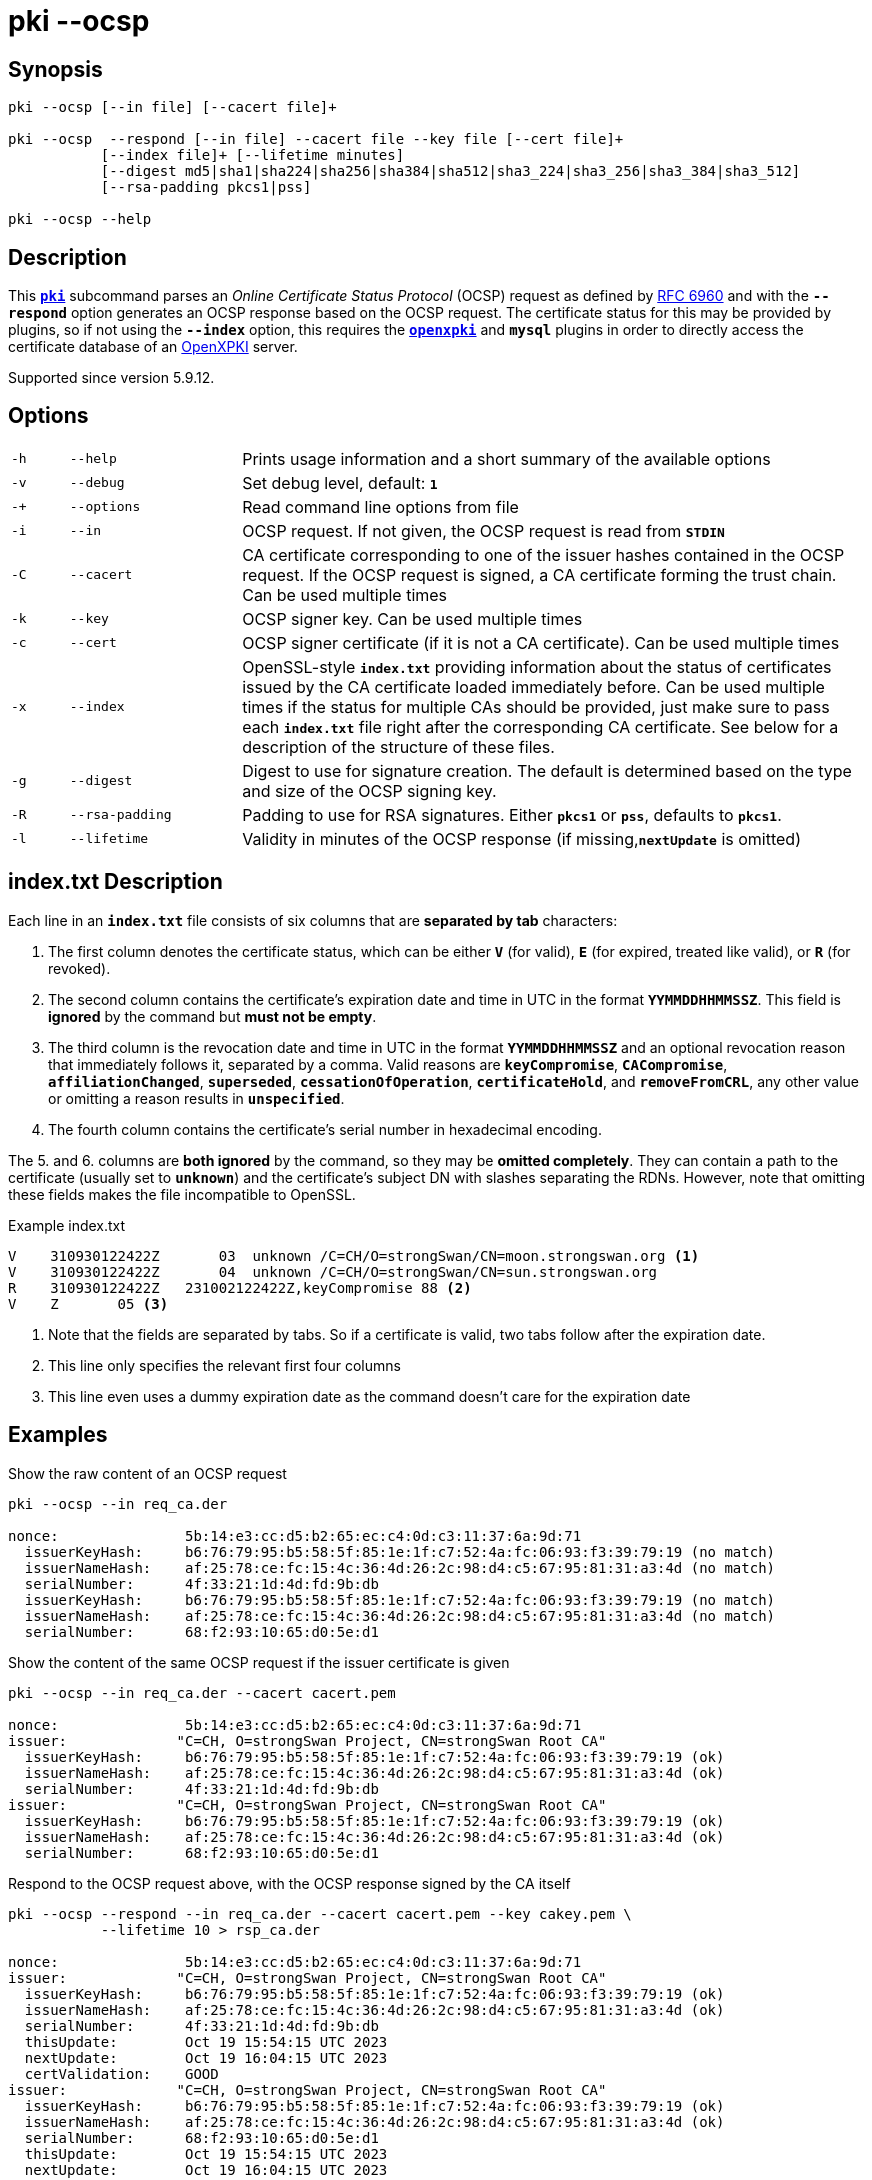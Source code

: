 = pki --ocsp

:OPENXPKI:    https://github.com/openxpki/openxpki
:IETF:        https://datatracker.ietf.org/doc/html
:RFC6960:     {IETF}/rfc6960

== Synopsis

----
pki --ocsp [--in file] [--cacert file]+

pki --ocsp  --respond [--in file] --cacert file --key file [--cert file]+
           [--index file]+ [--lifetime minutes]
           [--digest md5|sha1|sha224|sha256|sha384|sha512|sha3_224|sha3_256|sha3_384|sha3_512]
           [--rsa-padding pkcs1|pss]

pki --ocsp --help
----

== Description

This xref:./pki.adoc[`*pki*`] subcommand parses an _Online Certificate Status Protocol_
(OCSP) request as defined by {RFC6960}[RFC 6960] and with the `*--respond*` option
generates an OCSP response based on the OCSP request. The certificate status for
this may be provided by plugins, so if not using the `*--index*` option, this requires
the xref:/plugins/openxpki.adoc[`*openxpki*`] and `*mysql*` plugins in order to
directly access the certificate database of an {OPENXPKI}[OpenXPKI] server.

Supported since version 5.9.12.

== Options


[cols="1,3,11"]
|===

|`-h`
|`--help`
|Prints usage information and a short summary of the available options

|`-v`
|`--debug`
|Set debug level, default: `*1*`

|`-+`
|`--options`
|Read command line options from file

|`-i`
|`--in`
|OCSP request. If not given, the OCSP request is read from `*STDIN*`

|`-C`
|`--cacert`
|CA certificate corresponding to one of the issuer hashes contained in the OCSP
 request. If the OCSP request is signed, a CA certificate forming the trust chain.
 Can be used multiple times

|`-k`
|`--key`
|OCSP signer key. Can be used multiple times

|`-c`
|`--cert`
|OCSP signer certificate (if it is not a CA certificate). Can be used multiple times

|`-x`
|`--index`
|OpenSSL-style `*index.txt*` providing information about  the  status of
 certificates issued by the CA certificate loaded immediately before. Can be
 used multiple times if the status for multiple CAs should be provided, just
 make sure to pass each `*index.txt*` file right after the corresponding CA
 certificate.
 See below for a description of the structure of these files.

|`-g`
|`--digest`
|Digest to use for signature creation. The default is determined based on the
 type and size of the OCSP signing key.

|`-R`
|`--rsa-padding`
|Padding to use for RSA signatures. Either `*pkcs1*` or `*pss*`, defaults to `*pkcs1*`.

|`-l`
|`--lifetime`
|Validity in minutes of the OCSP response (if missing,`*nextUpdate*` is omitted)
|===

== index.txt Description

Each line in an `*index.txt*` file consists of six columns that are *separated by
tab* characters:

1. The first column denotes the certificate status, which can be either `*V*`
(for valid), `*E*` (for expired, treated like valid), or `*R*` (for revoked).

2. The second column contains the certificate's expiration date and time in UTC in
the format `*YYMMDDHHMMSSZ*`. This field is *ignored* by the command but *must not
be empty*.

3. The third column is the revocation date and time in UTC in the format
`*YYMMDDHHMMSSZ*` and an optional revocation reason that immediately follows it,
separated by a comma. Valid reasons are `*keyCompromise*`, `*CACompromise*`,
`*affiliationChanged*`, `*superseded*`, `*cessationOfOperation*`,
`*certificateHold*`, and `*removeFromCRL*`, any other value or omitting a reason
results in `*unspecified*`.

4. The fourth column contains the certificate's serial number in
hexadecimal encoding.

The 5. and 6. columns are *both ignored* by the command, so they may be
*omitted completely*. They can contain a path to the certificate (usually set to
`*unknown*`) and the certificate's subject DN with slashes separating the RDNs.
However, note that omitting these fields makes the file incompatible to OpenSSL.

.Example index.txt
----
V    310930122422Z       03  unknown /C=CH/O=strongSwan/CN=moon.strongswan.org <1>
V    310930122422Z       04  unknown /C=CH/O=strongSwan/CN=sun.strongswan.org
R    310930122422Z   231002122422Z,keyCompromise 88 <2>
V    Z       05 <3>
----
<1> Note that the fields are separated by tabs. So if a certificate is valid, two
tabs follow after the expiration date.
<2> This line only specifies the relevant first four columns
<3> This line even uses a dummy expiration date as the command doesn't care for
the expiration date

== Examples

.Show the raw content of an OCSP request
----
pki --ocsp --in req_ca.der

nonce:               5b:14:e3:cc:d5:b2:65:ec:c4:0d:c3:11:37:6a:9d:71
  issuerKeyHash:     b6:76:79:95:b5:58:5f:85:1e:1f:c7:52:4a:fc:06:93:f3:39:79:19 (no match)
  issuerNameHash:    af:25:78:ce:fc:15:4c:36:4d:26:2c:98:d4:c5:67:95:81:31:a3:4d (no match)
  serialNumber:      4f:33:21:1d:4d:fd:9b:db
  issuerKeyHash:     b6:76:79:95:b5:58:5f:85:1e:1f:c7:52:4a:fc:06:93:f3:39:79:19 (no match)
  issuerNameHash:    af:25:78:ce:fc:15:4c:36:4d:26:2c:98:d4:c5:67:95:81:31:a3:4d (no match)
  serialNumber:      68:f2:93:10:65:d0:5e:d1
----

.Show the content of the same OCSP request if the issuer certificate is given
----
pki --ocsp --in req_ca.der --cacert cacert.pem

nonce:               5b:14:e3:cc:d5:b2:65:ec:c4:0d:c3:11:37:6a:9d:71
issuer:             "C=CH, O=strongSwan Project, CN=strongSwan Root CA"
  issuerKeyHash:     b6:76:79:95:b5:58:5f:85:1e:1f:c7:52:4a:fc:06:93:f3:39:79:19 (ok)
  issuerNameHash:    af:25:78:ce:fc:15:4c:36:4d:26:2c:98:d4:c5:67:95:81:31:a3:4d (ok)
  serialNumber:      4f:33:21:1d:4d:fd:9b:db
issuer:             "C=CH, O=strongSwan Project, CN=strongSwan Root CA"
  issuerKeyHash:     b6:76:79:95:b5:58:5f:85:1e:1f:c7:52:4a:fc:06:93:f3:39:79:19 (ok)
  issuerNameHash:    af:25:78:ce:fc:15:4c:36:4d:26:2c:98:d4:c5:67:95:81:31:a3:4d (ok)
  serialNumber:      68:f2:93:10:65:d0:5e:d1
----

.Respond to the OCSP request above, with the OCSP response signed by the CA itself
----
pki --ocsp --respond --in req_ca.der --cacert cacert.pem --key cakey.pem \
           --lifetime 10 > rsp_ca.der

nonce:               5b:14:e3:cc:d5:b2:65:ec:c4:0d:c3:11:37:6a:9d:71
issuer:             "C=CH, O=strongSwan Project, CN=strongSwan Root CA"
  issuerKeyHash:     b6:76:79:95:b5:58:5f:85:1e:1f:c7:52:4a:fc:06:93:f3:39:79:19 (ok)
  issuerNameHash:    af:25:78:ce:fc:15:4c:36:4d:26:2c:98:d4:c5:67:95:81:31:a3:4d (ok)
  serialNumber:      4f:33:21:1d:4d:fd:9b:db
  thisUpdate:        Oct 19 15:54:15 UTC 2023
  nextUpdate:        Oct 19 16:04:15 UTC 2023
  certValidation:    GOOD
issuer:             "C=CH, O=strongSwan Project, CN=strongSwan Root CA"
  issuerKeyHash:     b6:76:79:95:b5:58:5f:85:1e:1f:c7:52:4a:fc:06:93:f3:39:79:19 (ok)
  issuerNameHash:    af:25:78:ce:fc:15:4c:36:4d:26:2c:98:d4:c5:67:95:81:31:a3:4d (ok)
  serialNumber:      68:f2:93:10:65:d0:5e:d1
  thisUpdate:        Oct 19 15:54:15 UTC 2023
  nextUpdate:        Oct 19 16:04:15 UTC 2023
  certValidation:    GOOD
trusted signer:     "C=CH, O=strongSwan Project, CN=strongSwan Root CA"
ocspResponseStatus:  successful
----

.Respond to a signed OCSP request providing the complete trust chain
----
pki --ocsp --respond --in req_signed.der --cacert cacert.pem --cacert issuer1.pem \
           --key signerKey1.pem --cert signerCert1.pem --lifetime 10 > rsp_signed.der

requestor:          "C=CH, O=strongSwan Project, CN=vpn.strongswan.org"
  using certificate "C=CH, O=strongSwan Project, CN=vpn.strongswan.org"
  using trusted intermediate ca certificate "C=CH, O=strongSwan Project, CN=strongSwan Issuing CA 1"
  using trusted ca certificate "C=CH, O=strongSwan Project, CN=strongSwan Root CA"
  reached self-signed root ca with a path length of 1
requestor is trusted
nonce:               a8:0f:29:0f:08:9c:29:c1:0d:a8:cb:b0:21:fa:e1:f7
issuer:             "C=CH, O=strongSwan Project, CN=strongSwan Issuing CA 1"
  issuerKeyHash:     5a:1b:ec:17:f0:6d:18:45:66:5b:62:40:64:67:a2:c8:e7:6a:84:20 (ok)
  issuerNameHash:    df:1e:24:71:96:e6:bc:8c:06:46:90:18:a2:7d:b9:82:18:45:e7:09 (ok)
  serialNumber:      04:ff:cc:8d:36:91:cb:35:d7:c4
  thisUpdate:        Oct 19 16:30:54 UTC 2023
  nextUpdate:        Oct 19 16:40:54 UTC 2023
  certValidation:    REVOKED
  revocationTime:    Mar 26 06:41:54 UTC 2023
  revocationReason:  superseded
trusted signer:     "C=CH, O=strongSwan Project, CN=OCSP signer of strongSwan Issuing CA 1"
ocspResponseStatus:  successful
----

.Respond to an OCSP request containing two items from different known issuers having an OCSP signer each
----
pki --ocsp --respond --in req.der --cacert issuer1.pem --cacert issuer2.pem \
           --key signerKey1.pem --cert signerCert1.pem \
           --key signerKey2.pem --cert signerCert2.pem \
           --lifetime 10 > rsp_trusted.der

nonce:               a1:33:aa:bc:96:60:69:76:f3:bc:9c:88:3b:07:50:47
issuer:             "C=CH, O=strongSwan Project, CN=strongSwan Issuing CA 2"
  issuerKeyHash:     72:41:ca:f9:35:87:89:a0:fb:8c:d6:bb:7e:bb:d3:83:ab:d5:89:7b (ok)
  issuerNameHash:    5e:b2:b4:42:e1:a5:fb:1c:bc:d8:4e:35:10:72:b2:c3:9a:38:4f:cd (ok)
  serialNumber:      29:ff:36:d9:9a:21:49:61:91:1d
  thisUpdate:        Oct 19 16:02:35 UTC 2023
  nextUpdate:        Oct 19 16:12:35 UTC 2023
  certValidation:    REVOKED
  revocationTime:    Sep 22 13:13:04 UTC 2023
  revocationReason:  superseded
issuer:             "C=CH, O=strongSwan Project, CN=strongSwan Issuing CA 1"
  issuerKeyHash:     5a:1b:ec:17:f0:6d:18:45:66:5b:62:40:64:67:a2:c8:e7:6a:84:20 (ok)
  issuerNameHash:    df:1e:24:71:96:e6:bc:8c:06:46:90:18:a2:7d:b9:82:18:45:e7:09 (ok)
  serialNumber:      10:ff:45:9a:6d:ee:4c:ec:7c:97
  thisUpdate:        Oct 19 16:02:35 UTC 2023
  nextUpdate:        Oct 19 16:12:35 UTC 2023
 certValidation:    FAILED
there are multiple known issuers
trusted signer:     "C=CH, O=strongSwan Project, CN=OCSP signer of strongSwan Issuing CA 2"
ocspResponseStatus:  successful
----
In the above example, the issuer of the first request item determines the
OCSP signer used to sign the OCSP response.

.Repeat the OCSP response above but with a self-signed OCSP signing certificate
----
pki --ocsp --respond --in req.der --cacert issuer1.pem --cacert issuer2.pem \
           --key signerKey.pem --cert signerCert.pem --lifetime 10 > rsp_self_signed.der

nonce:               a1:33:aa:bc:96:60:69:76:f3:bc:9c:88:3b:07:50:47
issuer:             "C=CH, O=strongSwan Project, CN=strongSwan Issuing CA 2"
  issuerKeyHash:     72:41:ca:f9:35:87:89:a0:fb:8c:d6:bb:7e:bb:d3:83:ab:d5:89:7b (ok)
  issuerNameHash:    5e:b2:b4:42:e1:a5:fb:1c:bc:d8:4e:35:10:72:b2:c3:9a:38:4f:cd (ok)
  serialNumber:      29:ff:36:d9:9a:21:49:61:91:1d
  thisUpdate:        Oct 19 16:13:23 UTC 2023
  nextUpdate:        Oct 19 16:23:23 UTC 2023
  certValidation:    REVOKED
  revocationTime:    Sep 22 13:13:04 UTC 2023
  revocationReason:  superseded
issuer:             "C=CH, O=strongSwan Project, CN=strongSwan Issuing CA 1"
  issuerKeyHash:     5a:1b:ec:17:f0:6d:18:45:66:5b:62:40:64:67:a2:c8:e7:6a:84:20 (ok)
  issuerNameHash:    df:1e:24:71:96:e6:bc:8c:06:46:90:18:a2:7d:b9:82:18:45:e7:09 (ok)
  serialNumber:      10:ff:45:9a:6d:ee:4c:ec:7c:97
  thisUpdate:        Oct 19 16:13:23 UTC 2023
  nextUpdate:        Oct 19 16:23:23 UTC 2023
  certValidation:    GOOD
there are multiple known issuers
self-signed signer: "C=CH, O=strongSwan Project, CN=strongSwan OCSP signer"
ocspResponseStatus:  successful
----

.Respond to OCSP requests with data from index.txt files for multiple CAs with an OCSP signer each
----
pki --ocsp --respond --in req1.der --cacert issuer1.pem --index index1.txt \
           --cert signerCert1.pem --key signerKey1.pem \
           --cacert issuer2.pem --index index2.txt \
           --cert signerCert2.pem --key signerKey2.pem --lifetime 10 > rsp1.der

loaded status of 4 certificates issued by 'C=CH, O=strongSwan Project, CN=strongSwan Issuing CA 1' from index1.txt
loaded status of 3 certificates issued by 'C=CH, O=strongSwan Project, CN=strongSwan Issuing CA 2' from index2.txt
nonce:               af:f5:70:75:5d:b7:ff:c8:16:e3:87:94:59:8a:34:6e
issuer:             "C=CH, O=strongSwan Project, CN=strongSwan Issuing CA 1"
  issuerKeyHash:     5a:1b:ec:17:f0:6d:18:45:66:5b:62:40:64:67:a2:c8:e7:6a:84:20 (ok)
  issuerNameHash:    df:1e:24:71:96:e6:bc:8c:06:46:90:18:a2:7d:b9:82:18:45:e7:09 (ok)
  serialNumber:      10:ff:45:9a:6d:ee:4c:ec:7c:97
  thisUpdate:        Oct 19 16:40:21 UTC 2023
  nextUpdate:        Oct 19 16:50:21 UTC 2023
  certValidation:    GOOD
trusted signer:     "C=CH, O=strongSwan Project, CN=OCSP signer of strongSwan Issuing CA 1"
ocspResponseStatus:  successful

pki --ocsp --respond --in req2.der --cacert issuer1.pem --index index1.txt \
           --cert signerCert1.pem --key signerKey1.pem \
           --cacert issuer2.pem --index index2.txt \
           --cert signerCert2.pem --key signerKey2.pem --lifetime 10 > rsp2.der

loaded status of 4 certificates issued by 'C=CH, O=strongSwan Project, CN=strongSwan Issuing CA 1' from index1.txt
loaded status of 3 certificates issued by 'C=CH, O=strongSwan Project, CN=strongSwan Issuing CA 2' from index2.txt
nonce:               bd:c6:ad:36:b9:88:ed:71:c5:01:67:86:e9:ae:fd:1f
issuer:             "C=CH, O=strongSwan Project, CN=strongSwan Issuing CA 2"
  issuerKeyHash:     72:41:ca:f9:35:87:89:a0:fb:8c:d6:bb:7e:bb:d3:83:ab:d5:89:7b (ok)
  issuerNameHash:    5e:b2:b4:42:e1:a5:fb:1c:bc:d8:4e:35:10:72:b2:c3:9a:38:4f:cd (ok)
  serialNumber:      29:ff:36:d9:9a:21:49:61:91:1d
  thisUpdate:        Oct 19 16:40:34 UTC 2023
  nextUpdate:        Oct 19 16:50:34 UTC 2023
  certValidation:    REVOKED
  revocationTime:    Sep 22 13:13:04 UTC 2023
  revocationReason:  superseded
trusted signer:     "C=CH, O=strongSwan Project, CN=OCSP signer of strongSwan Issuing CA 2"
ocspResponseStatus:  successful
----
